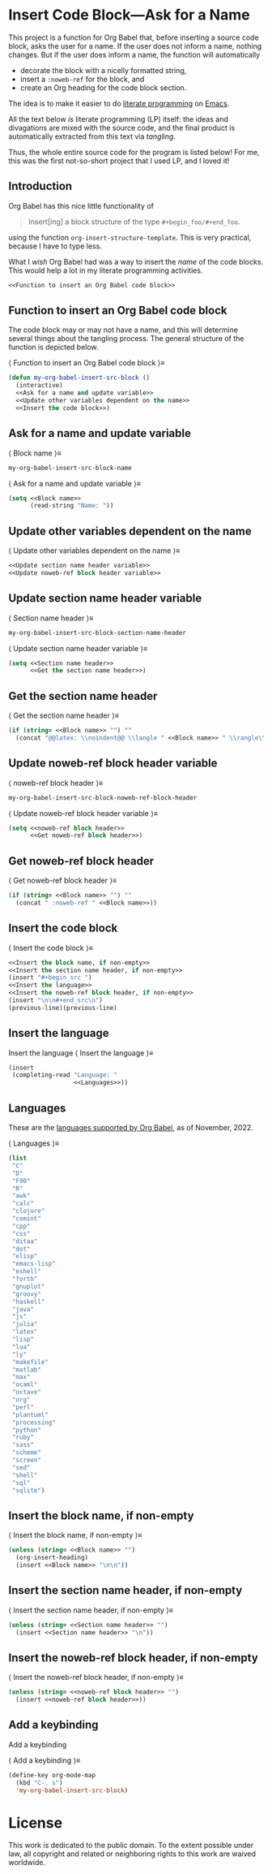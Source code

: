 #+PROPERTY: header-args :noweb no-export :eval no :tangle no :results none
#+latex_header: \usepackage{verbatim}
#+latex_header: \newlength\myverbindent 
#+latex_header: \setlength\myverbindent{1.1em} % change this to change indentation
#+latex_header: \makeatletter
#+latex_header: \def\verbatim@processline{%
#+latex_header:   \hspace{\myverbindent}\the\verbatim@line\par}
#+latex_header: \makeatother

* Insert Code Block---Ask for a Name

This project is a function for Org Babel that, before inserting a
source code block, asks the user for a name.  If the user does not
inform a name, nothing changes.  But if the user does inform a name,
the function will automatically
- decorate the block with a nicelly formatted string,
- insert a =:noweb-ref= for the block, and
- create an Org heading for the code block section.

The idea is to make it easier to do [[https://en.wikipedia.org/wiki/Literate_programming][literate programming]] on [[https://en.wikipedia.org/wiki/GNU_Emacs][Emacs]].

All the text below /is/ literate programming (LP) itself: the ideas
and divagations are mixed with the source code, and the final product
is automatically extracted from this text via /tangling/.

Thus, the whole entire source code for the program is listed below!
For me, this was the first not-so-short project that I used LP, and I
loved it!

** Introduction

Org Babel has this nice little functionality of

#+begin_quote
Insert[ing] a block structure of the type =#+begin_foo/#+end_foo=.
#+end_quote

using the function =org-insert-structure-template=.  This is very
practical, because I have to type less.

What I /wish/ Org Babel had was a way to insert the /name/ of the code
blocks.  This would help a lot in my literate programming activities.

#+begin_src emacs-lisp :tangle yes
<<Function to insert an Org Babel code block>>
#+end_src

** Function to insert an Org Babel code block

The code block may or may not have a name, and this will determine
several things about the tangling process.  The general structure of
the function is depicted below.

@@latex: \noindent@@ \langle Function to insert an Org Babel code block \rangle\equiv
#+begin_src emacs-lisp :noweb-ref Function to insert an Org Babel code block
(defun my-org-babel-insert-src-block ()
  (interactive)
  <<Ask for a name and update variable>>
  <<Update other variables dependent on the name>>
  <<Insert the code block>>)
#+end_src

** Ask for a name and update variable

@@latex: \noindent@@ \langle Block name \rangle\equiv
#+begin_src emacs-lisp :noweb-ref Block name
my-org-babel-insert-src-block-name
#+end_src

@@latex: \noindent@@ \langle Ask for a name and update variable \rangle\equiv
#+begin_src emacs-lisp :noweb-ref Ask for a name and update variable :session popopopipo
(setq <<Block name>>
      (read-string "Name: "))
#+end_src

** Update other variables dependent on the name

@@latex: \noindent@@ \langle Update other variables dependent on the name \rangle\equiv
#+begin_src emacs-lisp :noweb-ref Update other variables dependent on the name
<<Update section name header variable>>
<<Update noweb-ref block header variable>>
#+end_src

** Update section name header variable

@@latex: \noindent@@ \langle Section name header \rangle\equiv
#+begin_src emacs-lisp :noweb-ref Section name header
my-org-babel-insert-src-block-section-name-header
#+end_src

@@latex: \noindent@@ \langle Update section name header variable \rangle\equiv
#+begin_src emacs-lisp :noweb-ref Update section name header variable
(setq <<Section name header>>
      <<Get the section name header>>)
#+end_src

** Get the section name header

@@latex: \noindent@@ \langle Get the section name header \rangle\equiv
#+begin_src emacs-lisp :noweb-ref Get the section name header
(if (string= <<Block name>> "") ""
  (concat "@@latex: \\noindent@@ \\langle " <<Block name>> " \\rangle\\equiv"))
#+end_src

** Update noweb-ref block header variable

@@latex: \noindent@@ \langle noweb-ref block header \rangle\equiv
#+begin_src emacs-lisp :noweb-ref noweb-ref block header
my-org-babel-insert-src-block-noweb-ref-block-header
#+end_src

@@latex: \noindent@@ \langle Update noweb-ref block header variable \rangle\equiv
#+begin_src emacs-lisp :noweb-ref Update noweb-ref block header variable
(setq <<noweb-ref block header>>
      <<Get noweb-ref block header>>)
#+end_src

** Get noweb-ref block header

@@latex: \noindent@@ \langle Get noweb-ref block header \rangle\equiv
#+begin_src emacs-lisp :noweb-ref Get noweb-ref block header
(if (string= <<Block name>> "") ""
  (concat " :noweb-ref " <<Block name>>))
#+end_src

** Insert the code block

@@latex: \noindent@@ \langle Insert the code block \rangle\equiv
#+begin_src emacs-lisp :noweb-ref Insert the code block
<<Insert the block name, if non-empty>>
<<Insert the section name header, if non-empty>>
(insert "#+begin_src ")
<<Insert the language>>
<<Insert the noweb-ref block header, if non-empty>>
(insert "\n\n#+end_src\n")
(previous-line)(previous-line)
#+end_src

** Insert the language

Insert the language
@@latex: \noindent@@ \langle Insert the language \rangle\equiv
#+begin_src emacs-lisp :noweb-ref Insert the language
(insert
 (completing-read "Language: "
                  <<Languages>>))
#+end_src

** Languages

These are the [[https://orgmode.org/worg/org-contrib/babel/languages/index.html][languages supported by Org Babel]], as of November, 2022.

@@latex: \noindent@@ \langle Languages \rangle\equiv
#+begin_src emacs-lisp :noweb-ref Languages
(list
 "C"
 "D"
 "F90"
 "R"
 "awk"
 "calc"
 "clojure"
 "comint"
 "cpp"
 "css"
 "ditaa"
 "dot"
 "elisp"
 "emacs-lisp"
 "eshell"
 "forth"
 "gnuplot"
 "groovy"
 "haskell"
 "java"
 "js"
 "julia"
 "latex"
 "lisp"
 "lua"
 "ly"
 "makefile"
 "matlab"
 "max"
 "ocaml"
 "octave"
 "org"
 "perl"
 "plantuml"
 "processing"
 "python"
 "ruby"
 "sass"
 "scheme"
 "screen"
 "sed"
 "shell"
 "sql"
 "sqlite")
#+end_src

** Insert the block name, if non-empty

@@latex: \noindent@@ \langle Insert the block name, if non-empty \rangle\equiv
#+begin_src emacs-lisp :noweb-ref Insert the block name, if non-empty
(unless (string= <<Block name>> "")
  (org-insert-heading)
  (insert <<Block name>> "\n\n"))
#+end_src

** Insert the section name header, if non-empty

@@latex: \noindent@@ \langle Insert the section name header, if non-empty \rangle\equiv
#+begin_src emacs-lisp :noweb-ref Insert the section name header, if non-empty
(unless (string= <<Section name header>> "")
  (insert <<Section name header>> "\n"))
#+end_src

** Insert the noweb-ref block header, if non-empty

@@latex: \noindent@@ \langle Insert the noweb-ref block header, if non-empty \rangle\equiv
#+begin_src emacs-lisp :noweb-ref Insert the noweb-ref block header, if non-empty
(unless (string= <<noweb-ref block header>> "")
  (insert <<noweb-ref block header>>))
#+end_src
 
** Add a keybinding

Add a keybinding

@@latex: \noindent@@ \langle Add a keybinding \rangle\equiv
#+begin_src emacs-lisp :tangle yes :noweb-ref Add a keybinding
(define-key org-mode-map
  (kbd "C-. s")
  'my-org-babel-insert-src-block)
#+end_src

* License

This work is dedicated to the public domain.  To the extent possible under law, all copyright and related or neighboring rights to this work are waived worldwide.

#+HTML: <p xmlns:dct="http://purl.org/dc/terms/">
#+HTML:   <a rel="license" href="http://creativecommons.org/publicdomain/zero/1.0/">
#+HTML:     <img src="http://i.creativecommons.org/p/zero/1.0/88x31.png" style="border-style: none;" alt="CC0" />
#+HTML:   </a>
#+HTML: </p>
